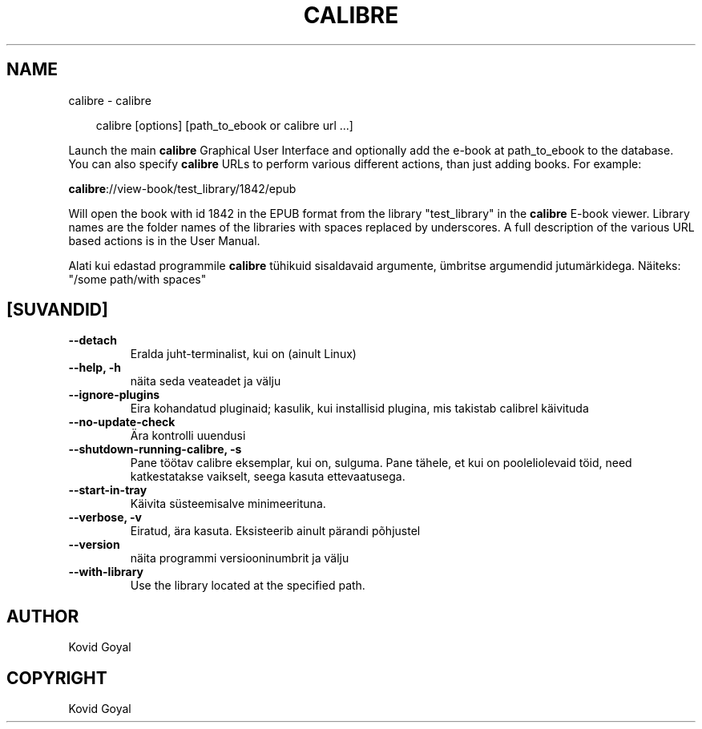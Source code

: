 .\" Man page generated from reStructuredText.
.
.
.nr rst2man-indent-level 0
.
.de1 rstReportMargin
\\$1 \\n[an-margin]
level \\n[rst2man-indent-level]
level margin: \\n[rst2man-indent\\n[rst2man-indent-level]]
-
\\n[rst2man-indent0]
\\n[rst2man-indent1]
\\n[rst2man-indent2]
..
.de1 INDENT
.\" .rstReportMargin pre:
. RS \\$1
. nr rst2man-indent\\n[rst2man-indent-level] \\n[an-margin]
. nr rst2man-indent-level +1
.\" .rstReportMargin post:
..
.de UNINDENT
. RE
.\" indent \\n[an-margin]
.\" old: \\n[rst2man-indent\\n[rst2man-indent-level]]
.nr rst2man-indent-level -1
.\" new: \\n[rst2man-indent\\n[rst2man-indent-level]]
.in \\n[rst2man-indent\\n[rst2man-indent-level]]u
..
.TH "CALIBRE" "1" "mai 09, 2025" "8.4.0" "calibre"
.SH NAME
calibre \- calibre
.INDENT 0.0
.INDENT 3.5
.sp
.EX
calibre [options] [path_to_ebook or calibre url ...]
.EE
.UNINDENT
.UNINDENT
.sp
Launch the main \fBcalibre\fP Graphical User Interface and optionally add the e\-book at
path_to_ebook to the database. You can also specify \fBcalibre\fP URLs to perform various
different actions, than just adding books. For example:
.sp
\fBcalibre\fP://view\-book/test_library/1842/epub
.sp
Will open the book with id 1842 in the EPUB format from the library
\(dqtest_library\(dq in the \fBcalibre\fP E\-book viewer. Library names are the folder names of the
libraries with spaces replaced by underscores. A full description of the
various URL based actions is in the User Manual.
.sp
Alati kui edastad programmile \fBcalibre\fP tühikuid sisaldavaid argumente, ümbritse argumendid jutumärkidega. Näiteks: \(dq/some path/with spaces\(dq
.SH [SUVANDID]
.INDENT 0.0
.TP
.B \-\-detach
Eralda juht\-terminalist, kui on (ainult Linux)
.UNINDENT
.INDENT 0.0
.TP
.B \-\-help, \-h
näita seda veateadet ja välju
.UNINDENT
.INDENT 0.0
.TP
.B \-\-ignore\-plugins
Eira kohandatud pluginaid; kasulik, kui installisid plugina, mis takistab calibrel käivituda
.UNINDENT
.INDENT 0.0
.TP
.B \-\-no\-update\-check
Ära kontrolli uuendusi
.UNINDENT
.INDENT 0.0
.TP
.B \-\-shutdown\-running\-calibre, \-s
Pane töötav calibre eksemplar, kui on, sulguma. Pane tähele, et kui on pooleliolevaid töid, need katkestatakse vaikselt, seega kasuta ettevaatusega.
.UNINDENT
.INDENT 0.0
.TP
.B \-\-start\-in\-tray
Käivita süsteemisalve minimeerituna.
.UNINDENT
.INDENT 0.0
.TP
.B \-\-verbose, \-v
Eiratud, ära kasuta. Eksisteerib ainult pärandi põhjustel
.UNINDENT
.INDENT 0.0
.TP
.B \-\-version
näita programmi versiooninumbrit ja välju
.UNINDENT
.INDENT 0.0
.TP
.B \-\-with\-library
Use the library located at the specified path.
.UNINDENT
.SH AUTHOR
Kovid Goyal
.SH COPYRIGHT
Kovid Goyal
.\" Generated by docutils manpage writer.
.
